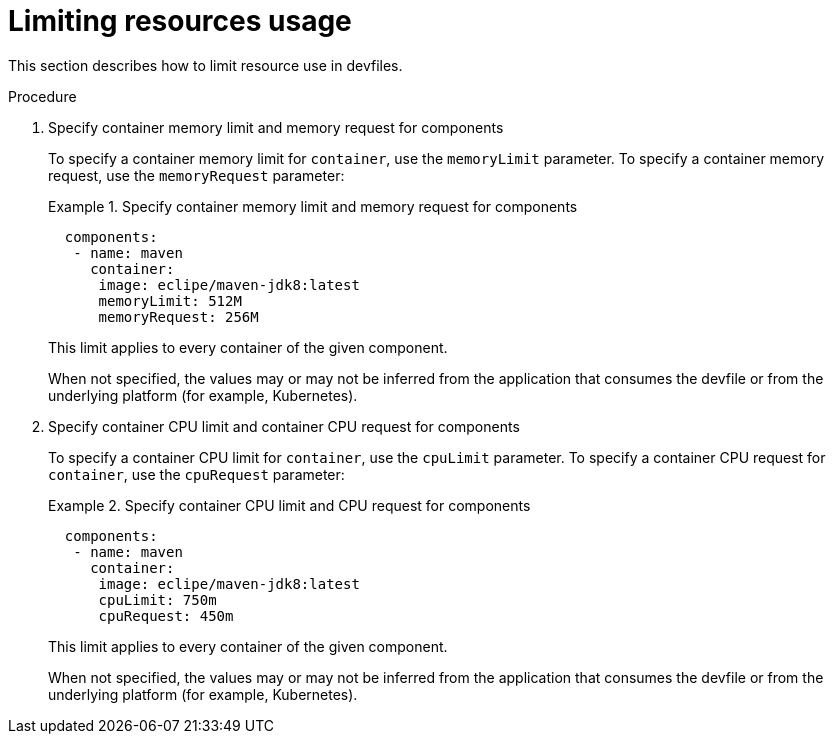 [id="proc_limiting-resources-usage_{context}"]
= Limiting resources usage

[role="_abstract"]
This section describes how to limit resource use in devfiles.

.Procedure

. Specify container memory limit and memory request for components
+
To specify a container memory limit for `container`, use the `memoryLimit` parameter. To specify a container memory request, use the `memoryRequest` parameter:
+
.Specify container memory limit and memory request for components
====
[source,yaml]
----
  components:
   - name: maven
     container:
      image: eclipe/maven-jdk8:latest
      memoryLimit: 512M
      memoryRequest: 256M
----
====
+
This limit applies to every container of the given component.
+

When not specified, the values may or may not be inferred from the application that consumes the devfile or from the underlying platform (for example, Kubernetes).
+

. Specify container CPU limit and container CPU request for components
+
To specify a container CPU limit for `container`, use the `cpuLimit` parameter. To specify a container CPU request for `container`, use the `cpuRequest` parameter:
+
.Specify container CPU limit and CPU request for components
====
[source,yaml]
----
  components:
   - name: maven
     container:
      image: eclipe/maven-jdk8:latest
      cpuLimit: 750m
      cpuRequest: 450m
----
====
+
This limit applies to every container of the given component.
+

When not specified, the values may or may not be inferred from the application that consumes the devfile or from the underlying platform (for example, Kubernetes).
+
